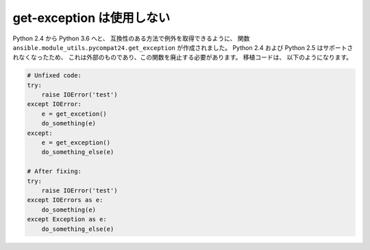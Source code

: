 get-exception は使用しない
================

Python 2.4 から Python 3.6 へと、
互換性のある方法で例外を取得できるように、
関数 ``ansible.module_utils.pycompat24.get_exception`` が作成されました。 Python 2.4 および Python 2.5 はサポートされなくなったため、
これは外部のものであり、この関数を廃止する必要があります。 移植コードは、
以下のようになります。

.. code-block:: python

    # Unfixed code:
    try:
        raise IOError('test')
    except IOError:
        e = get_excetion()
        do_something(e)
    except:
        e = get_exception()
        do_something_else(e)

    # After fixing:
    try:
        raise IOError('test')
    except IOErrors as e:
        do_something(e)
    except Exception as e:
        do_something_else(e)
